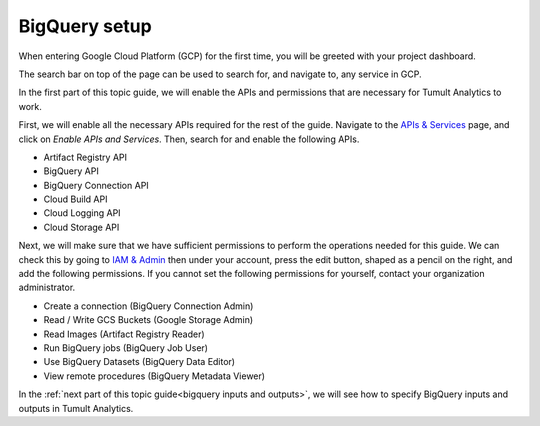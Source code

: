 .. _BigQuery setup:

BigQuery setup
==============

..
    SPDX-License-Identifier: CC-BY-SA-4.0
    Copyright Tumult Labs 2022

When entering Google Cloud Platform (GCP) for the first time, 
you will be greeted with your project dashboard.

The search bar on top of the page can be used to search for, 
and navigate to, any service in GCP.

In the first part of this topic guide, we will enable the APIs 
and permissions that are necessary for Tumult Analytics to work.

First, we will enable all the necessary APIs required for 
the rest of the guide. Navigate to the `APIs & Services`_
page, and click on `Enable APIs and Services`. Then, 
search for and enable the following APIs.

.. _APIs & Services: https://console.cloud.google.com/apis/dashboard

* Artifact Registry API
* BigQuery API
* BigQuery Connection API
* Cloud Build API
* Cloud Logging API
* Cloud Storage API

Next, we will make sure that we have sufficient permissions to 
perform the operations needed for this guide. We can check this 
by going to `IAM & Admin`_ then under your account, press the edit 
button, shaped as a pencil on the right, and add the following permissions.
If you cannot set the following permissions for yourself, 
contact your organization administrator.

.. _IAM & Admin: https://console.cloud.google.com/iam-admin/iam

* Create a connection (BigQuery Connection Admin)
* Read / Write GCS Buckets (Google Storage Admin)
* Read Images (Artifact Registry Reader)
* Run BigQuery jobs (BigQuery Job User)
* Use BigQuery Datasets (BigQuery Data Editor)
* View remote procedures (BigQuery Metadata Viewer)

In the :ref:`next part of this topic guide<bigquery inputs and outputs>`, 
we will see how to specify BigQuery inputs and outputs in Tumult Analytics.